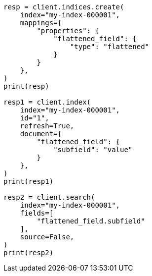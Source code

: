 // This file is autogenerated, DO NOT EDIT
// mapping/types/flattened.asciidoc:136

[source, python]
----
resp = client.indices.create(
    index="my-index-000001",
    mappings={
        "properties": {
            "flattened_field": {
                "type": "flattened"
            }
        }
    },
)
print(resp)

resp1 = client.index(
    index="my-index-000001",
    id="1",
    refresh=True,
    document={
        "flattened_field": {
            "subfield": "value"
        }
    },
)
print(resp1)

resp2 = client.search(
    index="my-index-000001",
    fields=[
        "flattened_field.subfield"
    ],
    source=False,
)
print(resp2)
----
